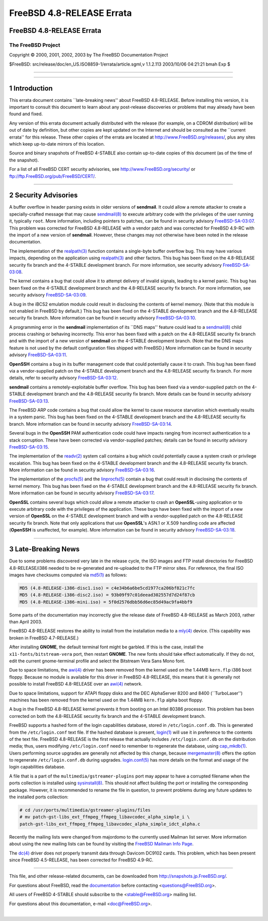 ==========================
FreeBSD 4.8-RELEASE Errata
==========================

.. raw:: html

   <div class="ARTICLE">

.. raw:: html

   <div class="TITLEPAGE">

FreeBSD 4.8-RELEASE Errata
==========================

The FreeBSD Project
~~~~~~~~~~~~~~~~~~~

Copyright © 2000, 2001, 2002, 2003 by The FreeBSD Documentation Project

| $FreeBSD: src/release/doc/en\_US.ISO8859-1/errata/article.sgml,v
  1.1.2.113 2003/10/06 04:21:21 bmah Exp $

--------------

.. raw:: html

   </div>

    .. raw:: html

       <div class="ABSTRACT">

    This document lists errata items for FreeBSD 4.8-RELEASE, containing
    significant information discovered after the release or too late in
    the release cycle to be otherwise included in the release
    documentation. This information includes security advisories, as
    well as news relating to the software or documentation that could
    affect its operation or usability. An up-to-date version of this
    document should always be consulted before installing this version
    of FreeBSD.

    This errata document for FreeBSD 4.8-RELEASE will be maintained
    until the release of FreeBSD 4.9-RELEASE.

    .. raw:: html

       </div>

.. raw:: html

   <div class="SECT1">

--------------

1 Introduction
==============

This errata document contains \`\`late-breaking news'' about FreeBSD
4.8-RELEASE. Before installing this version, it is important to consult
this document to learn about any post-release discoveries or problems
that may already have been found and fixed.

Any version of this errata document actually distributed with the
release (for example, on a CDROM distribution) will be out of date by
definition, but other copies are kept updated on the Internet and should
be consulted as the \`\`current errata'' for this release. These other
copies of the errata are located at http://www.FreeBSD.org/releases/,
plus any sites which keep up-to-date mirrors of this location.

Source and binary snapshots of FreeBSD 4-STABLE also contain up-to-date
copies of this document (as of the time of the snapshot).

For a list of all FreeBSD CERT security advisories, see
http://www.FreeBSD.org/security/ or
ftp://ftp.FreeBSD.org/pub/FreeBSD/CERT/.

.. raw:: html

   </div>

.. raw:: html

   <div class="SECT1">

--------------

2 Security Advisories
=====================

A buffer overflow in header parsing exists in older versions of
**sendmail**. It could allow a remote attacker to create a
specially-crafted message that may cause
`sendmail(8) <http://www.FreeBSD.org/cgi/man.cgi?query=sendmail&sektion=8&manpath=FreeBSD+4.8-stable>`__
to execute arbitrary code with the privileges of the user running it,
typically ``root``. More information, including pointers to patches, can
be found in security advisory
`FreeBSD-SA-03:07 <ftp://ftp.FreeBSD.org/pub/FreeBSD/CERT/advisories/FreeBSD-SA-03:07.sendmail.asc>`__.
This problem was corrected for FreeBSD 4.8-RELEASE with a vendor patch
and was corrected for FreeBSD 4.9-RC with the import of a new version of
**sendmail**. However, these changes may not otherwise have been noted
in the release documentation.

The implementation of the
`realpath(3) <http://www.FreeBSD.org/cgi/man.cgi?query=realpath&sektion=3&manpath=FreeBSD+4.8-stable>`__
function contains a single-byte buffer overflow bug. This may have
various impacts, depending on the application using
`realpath(3) <http://www.FreeBSD.org/cgi/man.cgi?query=realpath&sektion=3&manpath=FreeBSD+4.8-stable>`__
and other factors. This bug has been fixed on the 4.8-RELEASE security
fix branch and the 4-STABLE development branch. For more information,
see security advisory
`FreeBSD-SA-03:08 <ftp://ftp.FreeBSD.org/pub/FreeBSD/CERT/advisories/FreeBSD-SA-03:08.realpath.asc>`__.

The kernel contains a bug that could allow it to attempt delivery of
invalid signals, leading to a kernel panic. This bug has been fixed on
the 4-STABLE development branch and the 4.8-RELEASE security fix branch.
For more information, see security advisory
`FreeBSD-SA-03:09 <ftp://ftp.FreeBSD.org/pub/FreeBSD/CERT/advisories/FreeBSD-SA-03:09.signal.asc>`__.

A bug in the iBCS2 emulation module could result in disclosing the
contents of kernel memory. (Note that this module is not enabled in
FreeBSD by default.) This bug has been fixed on the 4-STABLE development
branch and the 4.8-RELEASE security fix branch. More information can be
found in security advisory
`FreeBSD-SA-03:10 <ftp://ftp.FreeBSD.org/pub/FreeBSD/CERT/advisories/FreeBSD-SA-03:10.ibcs2.asc>`__.

A programming error in the **sendmail** implementation of its \`\`DNS
maps'' feature could lead to a
`sendmail(8) <http://www.FreeBSD.org/cgi/man.cgi?query=sendmail&sektion=8&manpath=FreeBSD+4.8-stable>`__
child process crashing or behaving incorrectly. This error has been
fixed with a patch on the 4.8-RELEASE security fix branch and with the
import of a new version of **sendmail** on the 4-STABLE development
branch. (Note that the DNS maps feature is not used by the default
configuration files shipped with FreeBSD.) More information can be found
in security advisory
`FreeBSD-SA-03:11 <ftp://ftp.FreeBSD.org/pub/FreeBSD/CERT/advisories/FreeBSD-SA-03:11.sendmail.asc>`__.

**OpenSSH** contains a bug in its buffer management code that could
potentially cause it to crash. This bug has been fixed via a
vendor-supplied patch on the 4-STABLE development branch and the
4.8-RELEASE security fix branch. For more details, refer to security
advisory
`FreeBSD-SA-03:12 <ftp://ftp.FreeBSD.org/pub/FreeBSD/CERT/advisories/FreeBSD-SA-03:12.openssh.asc>`__.

**sendmail** contains a remotely-exploitable buffer overflow. This bug
has been fixed via a vendor-supplied patch on the 4-STABLE development
branch and the 4.8-RELEASE security fix branch. More details can be
found in security advisory
`FreeBSD-SA-03:13 <ftp://ftp.FreeBSD.org/pub/FreeBSD/CERT/advisories/FreeBSD-SA-03:13.sendmail.asc>`__.

The FreeBSD ARP code contains a bug that could allow the kernel to cause
resource starvation which eventually results in a system panic. This bug
has been fixed on the 4-STABLE development branch and the 4.8-RELEASE
security fix branch. More information can be found in security advisory
`FreeBSD-SA-03:14 <ftp://ftp.FreeBSD.org/pub/FreeBSD/CERT/advisories/FreeBSD-SA-03:14.arp.asc>`__.

Several bugs in the **OpenSSH** PAM authentication code could have
impacts ranging from incorrect authentication to a stack corruption.
These have been corrected via vendor-supplied patches; details can be
found in security advisory
`FreeBSD-SA-03:15 <ftp://ftp.FreeBSD.org/pub/FreeBSD/CERT/advisories/FreeBSD-SA-03:15.openssh.asc>`__.

The implementation of the
`readv(2) <http://www.FreeBSD.org/cgi/man.cgi?query=readv&sektion=2&manpath=FreeBSD+4.8-stable>`__
system call contains a bug which could potentially cause a system crash
or privilege escalation. This bug has been fixed on the 4-STABLE
development branch and the 4.8-RELEASE security fix branch. More
information can be found in security advisory
`FreeBSD-SA-03:16 <ftp://ftp.FreeBSD.org/pub/FreeBSD/CERT/advisories/FreeBSD-SA-03:16.filedesc.asc>`__.

The implementation of the
`procfs(5) <http://www.FreeBSD.org/cgi/man.cgi?query=procfs&sektion=5&manpath=FreeBSD+4.8-stable>`__
and the
`linprocfs(5) <http://www.FreeBSD.org/cgi/man.cgi?query=linprocfs&sektion=5&manpath=FreeBSD+4.8-stable>`__
contain a bug that could result in disclosing the contents of kernel
memory. This bug has been fixed on the 4-STABLE development branch and
the 4.8-RELEASE security fix branch. More information can be found in
security advisory
`FreeBSD-SA-03:17 <ftp://ftp.FreeBSD.org/pub/FreeBSD/CERT/advisories/FreeBSD-SA-03:17.procfs.asc>`__.

**OpenSSL** contains several bugs which could allow a remote attacker to
crash an **OpenSSL**-using application or to execute arbitrary code with
the privileges of the application. These bugs have been fixed with the
import of a new version of **OpenSSL** on the 4-STABLE development
branch and with a vendor-supplied patch on the 4.8-RELEASE security fix
branch. Note that only applications that use **OpenSSL**'s ASN.1 or
X.509 handling code are affected (**OpenSSH** is unaffected, for
example). More information can be found in security advisory
`FreeBSD-SA-03:18 <ftp://ftp.FreeBSD.org/pub/FreeBSD/CERT/advisories/FreeBSD-SA-03:18.openssl.asc>`__.

.. raw:: html

   </div>

.. raw:: html

   <div class="SECT1">

--------------

3 Late-Breaking News
====================

Due to some problems discovered very late in the release cycle, the ISO
images and FTP install directories for FreeBSD 4.8-RELEASE/i386 needed
to be re-generated and re-uploaded to the FTP mirror sites. For
reference, the final ISO images have checksums computed via
`md5(1) <http://www.FreeBSD.org/cgi/man.cgi?query=md5&sektion=1&manpath=FreeBSD+4.8-stable>`__
as follows:

.. code:: PROGRAMLISTING

    MD5 (4.8-RELEASE-i386-disc1.iso) = c4e34b6a6be5cd1977ca206bf821c7fc
    MD5 (4.8-RELEASE-i386-disc2.iso) = 93b09f97c01deead302557d7d24f87cb
    MD5 (4.8-RELEASE-i386-mini.iso) = 5f0d2576dbb56d6ec85d49ac9fa4bbf9

Some parts of the documentation may incorrectly give the release date of
FreeBSD 4.8-RELEASE as March 2003, rather than April 2003.

FreeBSD 4.8-RELEASE restores the ability to install from the
installation media to a
`mly(4) <http://www.FreeBSD.org/cgi/man.cgi?query=mly&sektion=4&manpath=FreeBSD+4.8-stable>`__
device. (This capability was broken in FreeBSD 4.7-RELEASE.)

After installing **GNOME**, the default terminal font might be garbled.
If this is the case, install the ``x11-fonts/bitstream-vera`` port, then
restart **GNOME**. The new fonts should take effect automatically. If
they do not, edit the current gnome-terminal profile and select the
Bitstream Vera Sans Mono font.

Due to space limitations, the
`awi(4) <http://www.FreeBSD.org/cgi/man.cgi?query=awi&sektion=4&manpath=FreeBSD+4.8-stable>`__
driver has been removed from the kernel used on the 1.44MB ``kern.flp``
i386 boot floppy. Because no module is available for this driver in
FreeBSD 4.8-RELEASE, this means that it is generally not possible to
install FreeBSD 4.8-RELEASE over an
`awi(4) <http://www.FreeBSD.org/cgi/man.cgi?query=awi&sektion=4&manpath=FreeBSD+4.8-stable>`__
network.

Due to space limitations, support for ATAPI floppy disks and the DEC
AlphaServer 8200 and 8400 (\`\`TurboLaser'') machines has been removed
from the kernel used on the 1.44MB ``kern.flp`` alpha boot floppy.

A bug in the FreeBSD 4.8-RELEASE kernel prevents it from booting on an
Intel 80386 processor. This problem has been corrected on both the
4.8-RELEASE security fix branch and the 4-STABLE development branch.

FreeBSD supports a hashed form of the login capabilities database,
stored in ``/etc/login.conf.db``. This is generated from the
``/etc/login.conf`` text file. If the hashed database is present,
`login(1) <http://www.FreeBSD.org/cgi/man.cgi?query=login&sektion=1&manpath=FreeBSD+4.8-stable>`__
will use it in preference to the contents of the text file. FreeBSD
4.8-RELEASE is the first release that actually includes
``/etc/login.conf.db`` on the distribution media; thus, users modifying
``/etc/login.conf`` need to remember to regenerate the database, using
`cap\_mkdb(1) <http://www.FreeBSD.org/cgi/man.cgi?query=cap_mkdb&sektion=1&manpath=FreeBSD+4.8-stable>`__.
Users performing source upgrades are generally not affected by this
change, because
`mergemaster(8) <http://www.FreeBSD.org/cgi/man.cgi?query=mergemaster&sektion=8&manpath=FreeBSD+4.8-stable>`__
offers the option to regenerate ``/etc/login.conf.db`` during upgrades.
`login.conf(5) <http://www.FreeBSD.org/cgi/man.cgi?query=login.conf&sektion=5&manpath=FreeBSD+4.8-stable>`__
has more details on the format and usage of the login capabilities
database.

A file that is a part of the ``multimedia/gstreamer-plugins`` port may
appear to have a corrupted filename when the ports collection is
installed using
`sysinstall(8) <http://www.FreeBSD.org/cgi/man.cgi?query=sysinstall&sektion=8&manpath=FreeBSD+4.8-stable>`__.
This should not affect building the port or installing the corresponding
package. However, it is recommended to rename the file in question, to
prevent problems during any future updates to the installed ports
collection:

.. code:: SCREEN

    # cd /usr/ports/multimedia/gstreamer-plugins/files
    # mv patch-gst-libs_ext_ffmpeg_ffmpeg_libavcodec_alpha_simple_i \
    patch-gst-libs_ext_ffmpeg_ffmpeg_libavcodec_alpha_simple_idct_alpha.c

Recently the mailing lists were changed from majordomo to the currently
used Mailman list server. More information about using the new mailing
lists can be found by visiting the `FreeBSD Mailman Info
Page <http://www.FreeBSD.org/mailman/listinfo/>`__.

The
`dc(4) <http://www.FreeBSD.org/cgi/man.cgi?query=dc&sektion=4&manpath=FreeBSD+4.8-stable>`__
driver does not properly transmit data through Davicom DC9102 cards.
This problem, which has been present since FreeBSD 4.5-RELEASE, has been
corrected for FreeBSD 4.9-RC.

.. raw:: html

   </div>

.. raw:: html

   </div>

--------------

This file, and other release-related documents, can be downloaded from
http://snapshots.jp.FreeBSD.org/.

For questions about FreeBSD, read the
`documentation <http://www.FreeBSD.org/docs.html>`__ before contacting
<questions@FreeBSD.org\ >.

All users of FreeBSD 4-STABLE should subscribe to the
<stable@FreeBSD.org\ > mailing list.

For questions about this documentation, e-mail <doc@FreeBSD.org\ >.

|
